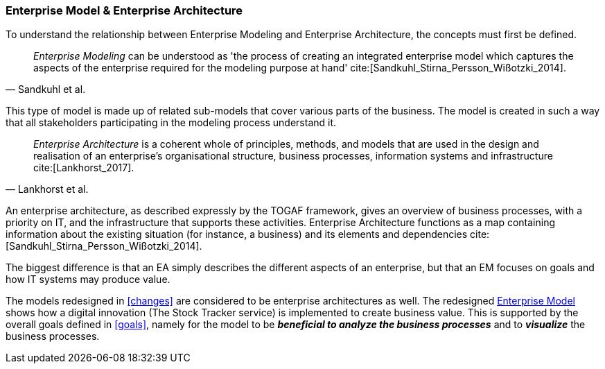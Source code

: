 === Enterprise Model & Enterprise Architecture

To understand the relationship between Enterprise Modeling and Enterprise Architecture, the concepts must first be defined.

[quote, Sandkuhl et al.]
_Enterprise Modeling_ can be understood as 'the process of creating an integrated enterprise model which captures the aspects of the enterprise required for the modeling purpose at hand' cite:[Sandkuhl_Stirna_Persson_Wißotzki_2014].

This type of model is made up of related sub-models that cover various parts of the business.
The model is created in such a way that all stakeholders participating in the modeling process understand it. 

[quote, Lankhorst et al.]
_Enterprise Architecture_ is a coherent whole of principles, methods, and models that are used in the design and realisation of an enterprise’s organisational structure, business processes, information systems and infrastructure cite:[Lankhorst_2017].

An enterprise architecture, as described expressly by the TOGAF framework, gives an overview of business processes, with a priority on IT, and the infrastructure that supports these activities. 
Enterprise Architecture functions as a map containing information about the existing situation (for instance, a business) and its elements and dependencies cite:[Sandkuhl_Stirna_Persson_Wißotzki_2014].

The biggest difference is that an EA simply describes the different aspects of an enterprise, but that an EM focuses on goals and how IT systems may produce value.

The models redesigned in xref:changes[] are considered to be enterprise architectures as well. 
The redesigned xref:changed_em[Enterprise Model] shows how a digital innovation (The Stock Tracker service) is implemented to create business value.
This is supported by the overall goals defined in xref:goals[], namely for the model to be *_beneficial to analyze the business processes_* and to *_visualize_* the business processes.


// |===
// | Expectations |Theory related

// | Structure model according to an Enterprise Architecture Framework, e.g. 
// TOGAF

// | Reflect on the relationship between Enterprise Modelling and Enterprise 
// Architecture. 

// |===